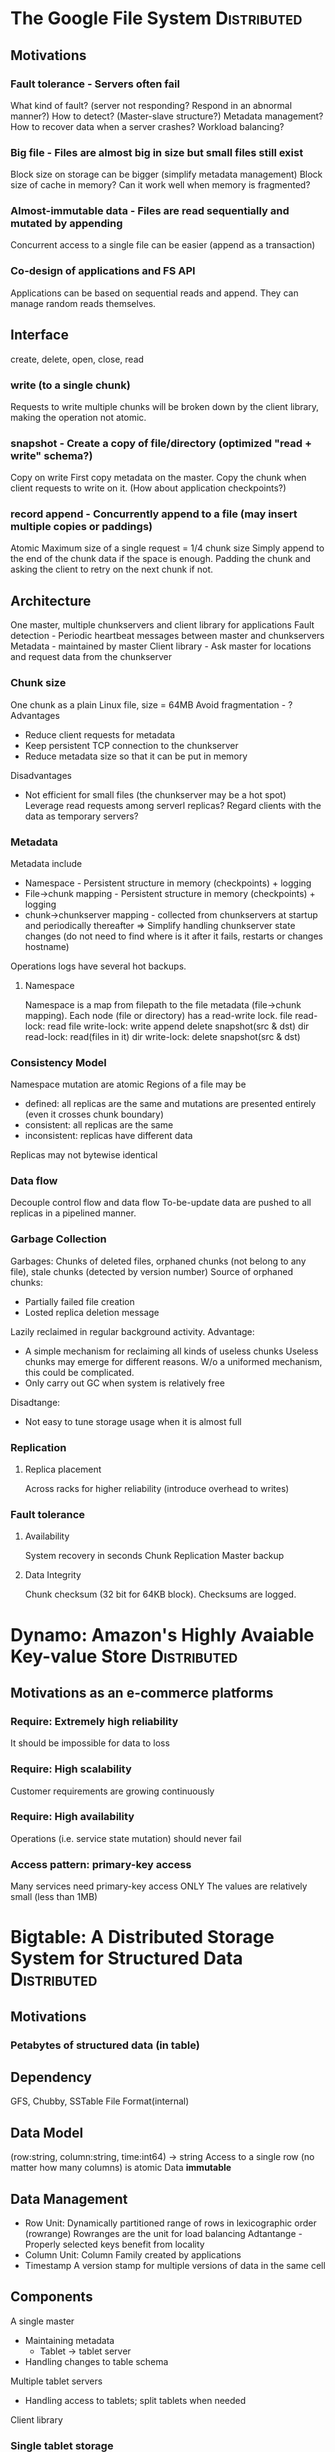 * The Google File System					:Distributed:
** Motivations
*** Fault tolerance - Servers often fail
    What kind of fault? (server not responding? Respond in an abnormal manner?)
    How to detect? (Master-slave structure?)
    Metadata management?
    How to recover data when a server crashes?
    Workload balancing?
*** Big file - Files are almost big in size but small files still exist
    Block size on storage can be bigger (simplify metadata management)
    Block size of cache in memory? Can it work well when memory is fragmented?
*** Almost-immutable data - Files are read sequentially and mutated by appending
    Concurrent access to a single file can be easier (append as a transaction)
*** Co-design of applications and FS API
    Applications can be based on sequential reads and append. They can manage random reads themselves.
** Interface
   create, delete, open, close, read
*** write (to a single chunk)
    Requests to write multiple chunks will be broken down by the client library, making the operation not atomic.
*** snapshot - Create a copy of file/directory (optimized "read + write" schema?)
    Copy on write
    First copy metadata on the master. Copy the chunk when client requests to write on it.
    (How about application checkpoints?)
*** record append - Concurrently append to a file (may insert multiple copies or paddings)
    Atomic
    Maximum size of a single request = 1/4 chunk size
    Simply append to the end of the chunk data if the space is enough. Padding the chunk and asking the client to retry on the next chunk if not.
** Architecture
   One master, multiple chunkservers and client library for applications
   Fault detection - Periodic heartbeat messages between master and chunkservers
   Metadata - maintained by master
   Client library - Ask master for locations and request data from the chunkserver
*** Chunk size
    One chunk as a plain Linux file, size = 64MB
    Avoid fragmentation - ?
    Advantages
    - Reduce client requests for metadata
    - Keep persistent TCP connection to the chunkserver
    - Reduce metadata size so that it can be put in memory
    Disadvantages
    - Not efficient for small files (the chunkserver may be a hot spot)
      Leverage read requests among serverl replicas?
      Regard clients with the data as temporary servers?
*** Metadata
    Metadata include
    - Namespace - Persistent structure in memory (checkpoints) + logging
    - File->chunk mapping - Persistent structure in memory (checkpoints) + logging
    - chunk->chunkserver mapping - collected from chunkservers at startup and periodically thereafter
      => Simplify handling chunkserver state changes (do not need to find where is it after it fails, restarts or changes hostname)
    Operations logs have several hot backups.
**** Namespace
     Namespace is a map from filepath to the file metadata (file->chunk mapping). Each node (file or directory) has a read-write lock.
     file read-lock: read
     file write-lock: write append delete snapshot(src & dst)
     dir read-lock: read(files in it)
     dir write-lock: delete snapshot(src & dst)
*** Consistency Model
    Namespace mutation are atomic
    Regions of a file may be
    - defined: all replicas are the same and mutations are presented entirely (even it crosses chunk boundary)
    - consistent: all replicas are the same
    - inconsistent: replicas have different data
    Replicas may not bytewise identical
*** Data flow
    Decouple control flow and data flow
    To-be-update data are pushed to all replicas in a pipelined manner.
*** Garbage Collection
    Garbages: Chunks of deleted files, orphaned chunks (not belong to any file), stale chunks (detected by version number)
    Source of orphaned chunks:
    - Partially failed file creation
    - Losted replica deletion message
    Lazily reclaimed in regular background activity.
    Advantage:
    - A simple mechanism for reclaiming all kinds of useless chunks
      Useless chunks may emerge for different reasons. W/o a uniformed mechanism, this could be complicated.
    - Only carry out GC when system is relatively free
    Disadtange:
    - Not easy to tune storage usage when it is almost full
*** Replication
**** Replica placement
     Across racks for higher reliability (introduce overhead to writes)
*** Fault tolerance
**** Availability
     System recovery in seconds
     Chunk Replication
     Master backup
**** Data Integrity
     Chunk checksum (32 bit for 64KB block). Checksums are logged.
* Dynamo: Amazon's Highly Avaiable Key-value Store		:Distributed:
** Motivations as an e-commerce platforms
*** Require: Extremely high reliability
    It should be impossible for data to loss
*** Require: High scalability
    Customer requirements are growing continuously
*** Require: High availability
    Operations (i.e. service state mutation) should never fail
*** Access pattern: primary-key access
    Many services need primary-key access ONLY
    The values are relatively small (less than 1MB)
* Bigtable: A Distributed Storage System for Structured Data 	:Distributed:
** Motivations
*** Petabytes of structured data (in table)
** Dependency
   GFS, Chubby, SSTable File Format(internal)
** Data Model
   (row:string, column:string, time:int64) -> string
   Access to a single row (no matter how many columns) is atomic
   Data *immutable*
** Data Management
   - Row Unit: Dynamically partitioned range of rows in lexicographic order (rowrange)
     Rowranges are the unit for load balancing
     Adtantange - Properly selected keys benefit from locality
   - Column Unit: Column Family created by applications
   - Timestamp
     A version stamp for multiple versions of data in the same cell
** Components
   A single master
   - Maintaining metadata
     - Tablet -> tablet server
   - Handling changes to table schema
   Multiple tablet servers
   - Handling access to tablets; split tablets when needed
   Client library
*** Single tablet storage
    memtable (tablet in memory) + commit log (in GFS) + multiple SSTables (in GFS)
**** Table writes
     1. Add to memtable
     2. If memtable is big enough, create a new memtable for future mutations and save the original one as a SSTable
     3. Regular tablet compactions to reduce number to SSTables (remove deleted entries and legacy old values, etc.)
*** Locating a tablet
    Metadata
    - A 3-level-page-table-like structure stored in Bigtable itself (one METADATA table for each table stored?)
    - A file in Chubby server as CR3
    - Access optimizations to avoid being a bottleneck
      - Recursively moves up instead of relocating when cached location is incorrect
      - Prefetching continuous locations for future use (*locality*)
    ? What should be done when a METADATA tablet should be moved?
*** Failure tolerance
    - Master monitors Chubby files locked by each tablet server
      - Use heartbeat to ask for lock status. A server fails when it lost the lock or does not respond
      - When a tablet server fails, the master acquires its lock, remove the file (so that the server is killed)
	and reassign its tablets
    - Master kills itself and restarts when its Chubby session expires (will not affect tablet assignment)
      - When a master starts, it has to detect tablet assignment before carrying out any management
	1. acquires a /master/ lock on Chubby (avoid multiple masters)
	2. scans available servers by iterating a Chubby directory
        3. asks each server for assigned tablets
	4. scans METADATA table for the whole set of tablets
    - Tablet recovery
      - Read SSTable, find a checkpoint (in log) from METADATA table and replay the mutations
      ? How to recover a METADATA tablet (checkpoint of level-n tablet is stored in level-(n-1), and level-1 tablet in Chubby file?)
** Refinement details
*** Explicit column locality
*** Compression controlled by clients
*** Server-side caching (the key-value pairs returned to clients + tablet cache)
*** Client-speficied BLOOM filters (for checking is a SSTable might have the required data) to get rid of useless disk seeks
*** One log per server instead of per tablet
*** Benefits from SSTable immutability
    - Simple SSTable cache
    - No sync when reading SSTables
    - GC to remove obsolete SSTables
    - No copy when spliting
* Memory Coherence in Shared Virtual Memory Systems 		:Distributed:
** Motivations
*** Provide a unified memory model for userspace programs
    Mapping physical memory on different nodes to a single virtual memory space
    SMP-like parallel programming paradigm
    ? If this is possible, why message passing is still the dominant?
*** Problem: coherence (caching should exist)
** Granularity
   Bigger granularity
   - Pros
     - Less overhead in protocol stack
     - Less page faults if the unit size is no less than a page
   - Cons
     - More chance of contention (multiple writes to a single unit)
     - More change of useless data caching
   ? Should there be an 'invalidate' message to all nodes when a write occurs?
** Strategy
*** Difference w/ cache coherence problem
    For cache
    - There exists the globally shared memory where all data are placed
    For virtual shared memory
    - No such globally shared storage exists => Ownership strategy
*** Writeback & Invalidation
    writeback - Push the data to all page copies => expensive
    invalidation - Mark other copies as invalidated
*** Ownership
    predefined - Not good if a non-owner node writes to the page frequently
    dynamic w/ a central manager - 
    dynamic w/o central manager (distributed)
** Algorithms proposed
*** Centrualized
**** Data structure (v1)
     In the manager, an entry for each page <owner, copy_set, lock> (the /info/ table)
     - owner: who(a processor) has write access
     - copy_set: all processors having cached the page (to avoid broadcast but can it be a scalability issue?)
     - lock: 
     Each processor has a /ptable/ table whose entries look like <access, lock> (can it be very large if there're many nodes?)
     - access: its access to the page
     - lock:
**** Messages
     Usage of confirmation messages: the manager needs to know the page transfer has completed so that new requests on the same page can be carried out.
**** Data structure (v2)
     /info/ of the manager <owner> + global lock:
     - owner: the same with v1
     - A global lock 
     /ptable/ of each processor: <access, copy_set, lock>
     - access: the same
     - copy_set: Only valid the the processor has write access
     - lock
*** Distributed
**** Statically distributed
**** Dynamically distributed based on broadcast data structure
     /ptable/ of each processor: <access, copy_set, lock, owner>
     - owner: Owner of the page
**** Dynamically distributed (v2)
     /ptable/ of each processor: <access, copy_set, lock, prob_owner>
     - prob_owner: Possible owner of the page (maybe out-dated)
* Maintaining the Time in a Distributed System 			:Distributed:
** Time service
   1. Made up of several time servers
   2. The client sends request to *an arbitrary subset* of time servers and uses the *first* reply
   3. No need to consider connection reliability or authentication
** Requirements of a time service
   - Monotonic
   - Synchronized among time servers
   - (Absolute or relative) accuracy
   Note: It depends on use cases
** Model
   Assume that, at time /t/, the clock of each time server is C_i(t). The synchronization is done by picking a function F so that:
   C_i(t) <- F(C_i1(t), C_i2(t), ..., C_in(t))
   This paper assumes the distributed data (clocks on each server) is collected by broadcasting and focuses on the selection of F.
   Existing F: maximum, median, mean
*** Properties of a clock
    - Perfect: for all t, C(t) = t
    - Correct at t0: C(t0) = t0
    - Accurate at t0: C'(t0) = 1
    - Stable: C''(t0) = 0
* Time, Clocks, and the Ordering of Events in a Distributed System :Distributed:
** Define a total order of events
*** The partial ordering - "happen before"
    operation a "happen before" b if one of the following holds
    1. a and b are in the same thread and a executes before b
    2. a is sending a message and b is the corresponding message receiving
    3. there exists another operation c so that a "happen before" c and c "happen before" b
*** The total ordering
    Simply keep "happen before" order and arrange the remainings in an arbitrary manner
** Use case - Mutual exclusion
* A Survey of Virtualization on Mobiles 			 :MobileVirt:
** Mobile paravirtualization for running two OS in parallel
   L4 Fiasco (Nokia Research Center)
   OKL4 (OK Labs)
   MobiVMM (Korea Univ. & Microsoft Research Asia)
** Phone virtualization
   Virtualization on desk phones, based on OKL4 (Avaya Labs)
** Porting existing hypervisors to ARM
   Xen(PV)
   KVM (Columbia Univ.)
** Processor virtualization architecture
   VIRTUS
** Mobile cloud computing
   Uploading services such as mail, maps, anti-virus to the cloud
** Other use cases
   Chameleon - Smart phones as guests to host devices (like TV and monitors)
   VStore - Storage sharing and protection
* Virtual WiFi: Bring Virtualization from Wired to Wireless 	 :MobileVirt:
** Background
   'Client virtualization'
   driving by enterprise IT
** Motivations
*** Virtualization technology for wired network are not suitable for wireless network
    - Wireless interface has more to do than just transfering data
      - Sophisticated userspace tools managing multi-radio access
      - Certification per connection
	The existing solution provide access to the same network to all VMs
** Challenges
* The VMware Mobile Virtualization Platform 			 :MobileVirt:
** Motivations
*** Provide high manageability for IT on personal device
** Challenges
*** Handling device / platform virtualization
* The OKL4 Microvisor 						 :MobileVirt:
* Virtual smartphone over IP 					 :MobileVirt:
** Motivation
*** Extended computation resources for smartphones on the cloud
* On Multicore Scalability and Commutativity 			  :MultiCore:
** Commutability
   Changing order of two operations:
   - doesn't affect their results
   - doesn't make execution order distinguiable
   Recall memory sequential cohenrency
   Not sure about the proof. Seems 'correctness' is determined by responses while internal states are not in consideration.
   Anyway, the rule itself provides insight.
** Components
*** ANALYZER
    Interface analysis based on a simplified prototype.
    Is it possible that commutativity is implied in the representation given, instead of the interface itself?
    If so, it may be more useful to check existing interface implementations (maybe for lessons?)
*** TESTGEN
    Coverage of the prototype.
*** MTRACE
** Misc
   GC gives a chance for better scalability? (section 6.2 *Defer work*)
** Evaluation
   How much percentage of FS operations in real time applications can enjoy the scalability mentioned here?
** Possible works
   Redesign uCore interface (e.g. HAL) concerning scalability?
   Representations of API: do we have to use an implementation-like prototype?
* RadixVM 							  :MultiCore:
** Challenges
*** complex invariants (details?)
    e.g.
    1. remove access permission after unmapping (involves page table & TLB)
*** do not flood TLB shootdown IPI
*** avoid cacheline-level contention
** RefCache
*** Target access schema
    Allow lazy GC
    With locality (a specific entry will be modified mostly by only one core)
*** Compared w/ Oplog
    Operation w/ commutativity: p, p^-1
        (lambda (x) (p^-1 (p x))) = (lambda (x) x), may be different from (lambda (p (p^1 x)))
	so that batching enjoys benefits as p and p^-1 can be both eliminated when they appear at the same time
	p_1 and p_2 may or may not be possible to be merged (e.g. inc/dec can while add/remove vma cannot in most cases)
        e.g. add/remove vma; inc/dec counter
    Operation requiring sync: s
	in oplog: triggered by user, cannot be delayed (i.e. no commutativity)
	          only sync when s is performed
	in refcache: triggered by kernel (according to the operation sequence), can be delayed (i.e. w/ commutativity)
	             need fixed/selfadaptive timer
        e.g. remove all vma mapped to a specific cached page; free object
* The Byzantine Generals Problem 					 :FT:
** Problem
   A failed component may send conflicting information to different parts of the system
* Byzantine Fault Tolerance, from Theory to Reality 			 :FT:
** Background
   IC enjoys increasing wide deployment but suffers from decreasing expected lifttime (5~10 y)
** The original problem
   Multiple generals have to communicate and come to an agreement on a plan of action,
   while some of them may be traitors.
*** Axioms on messages
    A1 Messages are not lost
    A2 The receiver knows who send it
    A3 Absence of a message can be detected
    A4 Royal generals have unforgable signatures
    A5 Anyone can verify signature authenticity
**** Oral messages (w/ A1,A2,A3)
     To tolerate m traitors, requires 3m+1 generals using m+1 rounds of information exchange
**** Written messages (w/ all)
     To tolerate m traitors, requires 2m+1 generals using m+1 rounds of information exchange
** Definitions
   Byzantine fault: a fault presenting different symptoms to different observers
   Byzantine failure: loss of a system service due to a Byzantine fault
   Without system-level agreement, Byzantine faults will not result in Byzantine failures.
* Practical Byzantine Fault Tolerance 					 :FT:
